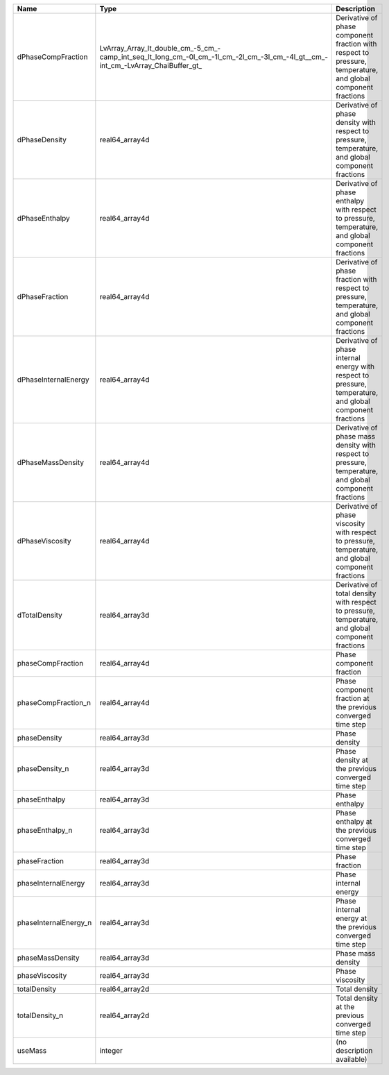 

===================== ================================================================================================================================ ============================================================================================================ 
Name                  Type                                                                                                                             Description                                                                                                  
===================== ================================================================================================================================ ============================================================================================================ 
dPhaseCompFraction    LvArray_Array_lt_double_cm_-5_cm_-camp_int_seq_lt_long_cm_-0l_cm_-1l_cm_-2l_cm_-3l_cm_-4l_gt__cm_-int_cm_-LvArray_ChaiBuffer_gt_ Derivative of phase component fraction with respect to pressure, temperature, and global component fractions 
dPhaseDensity         real64_array4d                                                                                                                   Derivative of phase density with respect to pressure, temperature, and global component fractions            
dPhaseEnthalpy        real64_array4d                                                                                                                   Derivative of phase enthalpy with respect to pressure, temperature, and global component fractions           
dPhaseFraction        real64_array4d                                                                                                                   Derivative of phase fraction with respect to pressure, temperature, and global component fractions           
dPhaseInternalEnergy  real64_array4d                                                                                                                   Derivative of phase internal energy with respect to pressure, temperature, and global component fractions    
dPhaseMassDensity     real64_array4d                                                                                                                   Derivative of phase mass density with respect to pressure, temperature, and global component fractions       
dPhaseViscosity       real64_array4d                                                                                                                   Derivative of phase viscosity with respect to pressure, temperature, and global component fractions          
dTotalDensity         real64_array3d                                                                                                                   Derivative of total density with respect to pressure, temperature, and global component fractions            
phaseCompFraction     real64_array4d                                                                                                                   Phase component fraction                                                                                     
phaseCompFraction_n   real64_array4d                                                                                                                   Phase component fraction at the previous converged time step                                                 
phaseDensity          real64_array3d                                                                                                                   Phase density                                                                                                
phaseDensity_n        real64_array3d                                                                                                                   Phase density at the previous converged time step                                                            
phaseEnthalpy         real64_array3d                                                                                                                   Phase enthalpy                                                                                               
phaseEnthalpy_n       real64_array3d                                                                                                                   Phase enthalpy at the previous converged time step                                                           
phaseFraction         real64_array3d                                                                                                                   Phase fraction                                                                                               
phaseInternalEnergy   real64_array3d                                                                                                                   Phase internal energy                                                                                        
phaseInternalEnergy_n real64_array3d                                                                                                                   Phase internal energy at the previous converged time step                                                    
phaseMassDensity      real64_array3d                                                                                                                   Phase mass density                                                                                           
phaseViscosity        real64_array3d                                                                                                                   Phase viscosity                                                                                              
totalDensity          real64_array2d                                                                                                                   Total density                                                                                                
totalDensity_n        real64_array2d                                                                                                                   Total density at the previous converged time step                                                            
useMass               integer                                                                                                                          (no description available)                                                                                   
===================== ================================================================================================================================ ============================================================================================================ 



